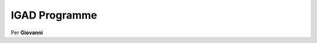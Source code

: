 .. _igad:


==============
IGAD Programme
==============

.. image:: img/IGAD-logo.jpg
   :scale: 50 %	
   
Per **Giovanni**